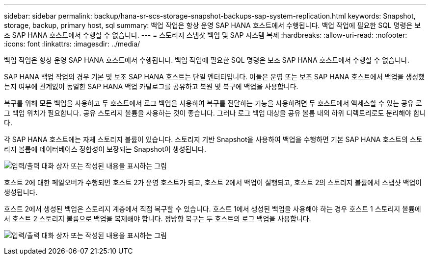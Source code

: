 ---
sidebar: sidebar 
permalink: backup/hana-sr-scs-storage-snapshot-backups-sap-system-replication.html 
keywords: Snapshot, storage, backup, primary host, sql 
summary: 백업 작업은 항상 운영 SAP HANA 호스트에서 수행됩니다. 백업 작업에 필요한 SQL 명령은 보조 SAP HANA 호스트에서 수행할 수 없습니다. 
---
= 스토리지 스냅샷 백업 및 SAP 시스템 복제
:hardbreaks:
:allow-uri-read: 
:nofooter: 
:icons: font
:linkattrs: 
:imagesdir: ../media/


[role="lead"]
백업 작업은 항상 운영 SAP HANA 호스트에서 수행됩니다. 백업 작업에 필요한 SQL 명령은 보조 SAP HANA 호스트에서 수행할 수 없습니다.

SAP HANA 백업 작업의 경우 기본 및 보조 SAP HANA 호스트는 단일 엔터티입니다. 이들은 운영 또는 보조 SAP HANA 호스트에서 백업을 생성했는지 여부에 관계없이 동일한 SAP HANA 백업 카탈로그를 공유하고 복원 및 복구에 백업을 사용합니다.

복구를 위해 모든 백업을 사용하고 두 호스트에서 로그 백업을 사용하여 복구를 전달하는 기능을 사용하려면 두 호스트에서 액세스할 수 있는 공유 로그 백업 위치가 필요합니다. 공유 스토리지 볼륨을 사용하는 것이 좋습니다. 그러나 로그 백업 대상을 공유 볼륨 내의 하위 디렉토리로도 분리해야 합니다.

각 SAP HANA 호스트에는 자체 스토리지 볼륨이 있습니다. 스토리지 기반 Snapshot을 사용하여 백업을 수행하면 기본 SAP HANA 호스트의 스토리지 볼륨에 데이터베이스 정합성이 보장되는 Snapshot이 생성됩니다.

image:saphana-sr-scs-image3.png["입력/출력 대화 상자 또는 작성된 내용을 표시하는 그림"]

호스트 2에 대한 페일오버가 수행되면 호스트 2가 운영 호스트가 되고, 호스트 2에서 백업이 실행되고, 호스트 2의 스토리지 볼륨에서 스냅샷 백업이 생성됩니다.

호스트 2에서 생성된 백업은 스토리지 계층에서 직접 복구할 수 있습니다. 호스트 1에서 생성된 백업을 사용해야 하는 경우 호스트 1 스토리지 볼륨에서 호스트 2 스토리지 볼륨으로 백업을 복제해야 합니다. 정방향 복구는 두 호스트의 로그 백업을 사용합니다.

image:saphana-sr-scs-image4.png["입력/출력 대화 상자 또는 작성된 내용을 표시하는 그림"]
